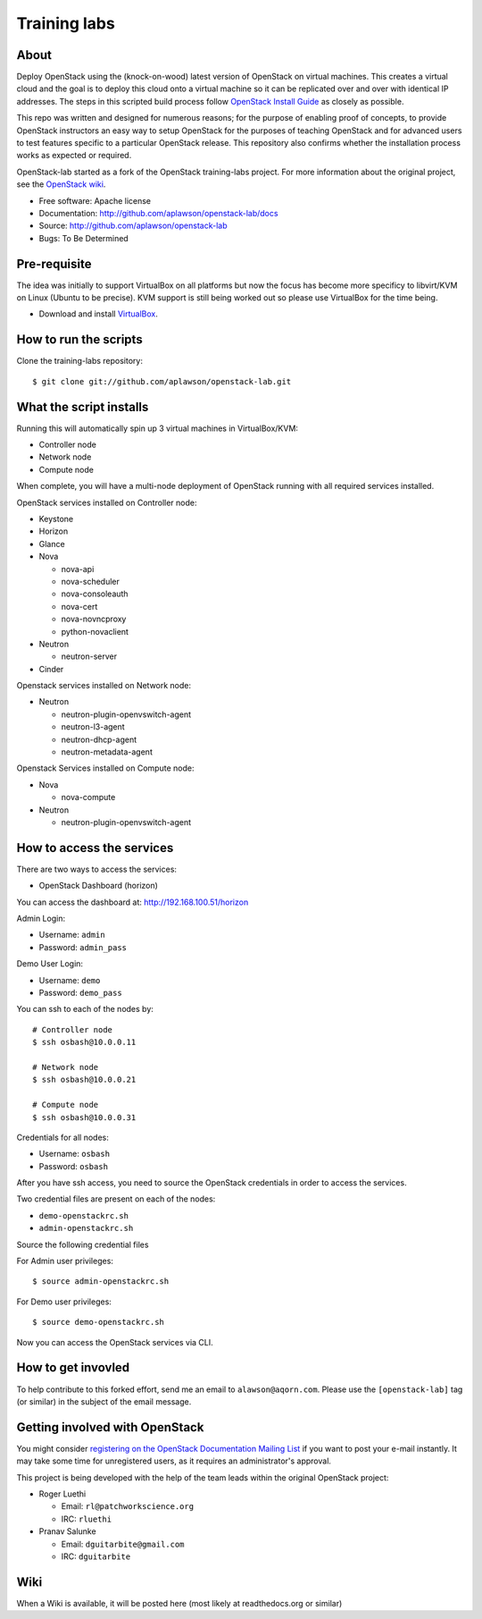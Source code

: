 =============
Training labs
=============

About
-----

Deploy OpenStack using the (knock-on-wood) latest version of OpenStack on virtual machines.
This creates a virtual cloud and the goal is to deploy this cloud onto a virtual machine so
it can be replicated over and over with identical IP addresses. The steps in this scripted build process follow
`OpenStack Install Guide <http://docs.openstack.org/#install-guides>`_ as closely as possible.

This repo was written and designed for numerous reasons; for the purpose of enabling proof of
concepts, to provide OpenStack instructors an easy way to setup OpenStack for the
purposes of teaching OpenStack and for advanced users to test features specific to a
particular OpenStack release.
This repository also confirms whether the installation process works as expected or required.

OpenStack-lab started as a fork of the OpenStack training-labs project. For more information
about the original project, see the `OpenStack wiki <https://wiki.openstack.org/wiki/Documentation/training-labs>`_.

* Free software: Apache license
* Documentation: http://github.com/aplawson/openstack-lab/docs
* Source: http://github.com/aplawson/openstack-lab
* Bugs: To Be Determined

Pre-requisite
-------------

The idea was initially to support VirtualBox on all platforms but now the focus has become
more specificy to libvirt/KVM on Linux (Ubuntu to be precise). KVM support is still being
worked out so please use VirtualBox for the time being.

* Download and install `VirtualBox <https://www.virtualbox.org/wiki/Downloads>`_.

How to run the scripts
----------------------

Clone the training-labs repository::

    $ git clone git://github.com/aplawson/openstack-lab.git

What the script installs
------------------------

Running this will automatically spin up 3 virtual machines in VirtualBox/KVM:

* Controller node
* Network node
* Compute node

When complete, you will have a multi-node deployment of OpenStack running with all required services installed.

OpenStack services installed on Controller node:

* Keystone
* Horizon
* Glance
* Nova

  * nova-api
  * nova-scheduler
  * nova-consoleauth
  * nova-cert
  * nova-novncproxy
  * python-novaclient

* Neutron

  * neutron-server

* Cinder

Openstack services installed on Network node:

* Neutron

  * neutron-plugin-openvswitch-agent
  * neutron-l3-agent
  * neutron-dhcp-agent
  * neutron-metadata-agent

Openstack Services installed on Compute node:

* Nova

  * nova-compute

* Neutron

  * neutron-plugin-openvswitch-agent

How to access the services
--------------------------

There are two ways to access the services:

* OpenStack Dashboard (horizon)

You can access the dashboard at: http://192.168.100.51/horizon

Admin Login:

* Username: ``admin``
* Password: ``admin_pass``

Demo User Login:

* Username: ``demo``
* Password: ``demo_pass``

You can ssh to each of the nodes by::

    # Controller node
    $ ssh osbash@10.0.0.11

    # Network node
    $ ssh osbash@10.0.0.21

    # Compute node
    $ ssh osbash@10.0.0.31

Credentials for all nodes:

* Username: ``osbash``
* Password: ``osbash``

After you have ssh access, you need to source the OpenStack credentials in order to access the services.

Two credential files are present on each of the nodes:

* ``demo-openstackrc.sh``
* ``admin-openstackrc.sh``

Source the following credential files

For Admin user privileges::

    $ source admin-openstackrc.sh

For Demo user privileges::

    $ source demo-openstackrc.sh

Now you can access the OpenStack services via CLI.


How to get invovled
------------------

To help contribute to this forked effort, send me an email to ``alawson@aqorn.com``.
Please use the ``[openstack-lab]`` tag (or similar) in the subject of the email message.


Getting involved with OpenStack
--------------

You might consider `registering on the OpenStack Documentation Mailing List <http://lists.openstack.org/cgi-bin/mailman/listinfo/openstack-docs>`_ if you want to post your e-mail instantly. It may take some time for
unregistered users, as it requires an administrator's approval.

This project is being developed with the help of the team leads within the original OpenStack project:

* Roger Luethi

  * Email: ``rl@patchworkscience.org``
  * IRC: ``rluethi``

* Pranav Salunke

  * Email: ``dguitarbite@gmail.com``
  * IRC: ``dguitarbite``


Wiki
----

When a Wiki is available, it will be posted here (most likely at readthedocs.org or similar)
